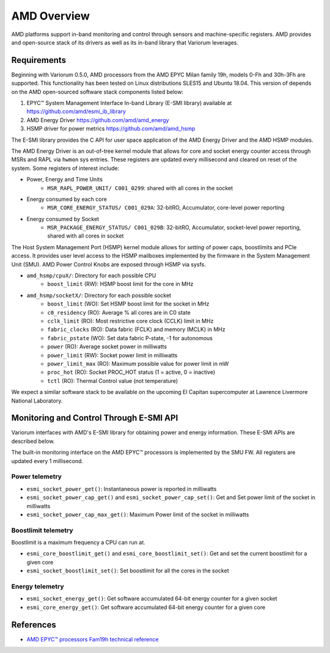 .. # Copyright 2021 Lawrence Livermore National Security, LLC and other
   # Variorum Project Developers. See the top-level LICENSE file for details.
   #
   # SPDX-License-Identifier: MIT

##############
 AMD Overview
##############

AMD platforms support in-band monitoring and control through sensors and 
machine-specific registers. AMD provides and open-source stack of its drivers
as well as its in-band library that Variorum leverages.

************
Requirements
************

Beginning with Variorum 0.5.0, AMD processors
from the AMD EPYC Milan family 19h, models 0-Fh and 30h-3Fh are supported.
This functionality has been tested on Linux distributions SLES15 and Ubuntu 18.04.
This version of depends on the AMD open-sourced software stack components
listed below:

1. EPYC™ System Management Interface In-band Library (E-SMI library) available at
   https://github.com/amd/esmi_ib_library

2. AMD Energy Driver
   https://github.com/amd/amd_energy

3. HSMP driver for power metrics
   https://github.com/amd/amd_hsmp

The E-SMI library provides the C API for user space application
of the AMD Energy Driver and the AMD HSMP modules.

The AMD Energy Driver is an out-of-tree kernel module that allows for
core and socket energy counter access through MSRs and RAPL via ``hwmon`` sys entries.
These registers are updated every millisecond and cleared on reset of the system.
Some registers of interest include:

* Power, Energy and Time Units
    - ``MSR_RAPL_POWER_UNIT/ C001_0299``: shared with all cores in the socket

* Energy consumed by each core
    - ``MSR_CORE_ENERGY_STATUS/ C001_029A``: 32-bitRO, Accumulator, core-level power reporting

* Energy consumed by Socket
    - ``MSR_PACKAGE_ENERGY_STATUS/ C001_029B``: 32-bitRO, Accumulator, socket-level power reporting, shared with all cores in socket

The Host System Management Port (HSMP) kernel module allows for *setting* of
power caps, boostlimits and PCIe access. It provides user level access to the
HSMP mailboxes implemented by the firmware in the System Management Unit (SMU).
AMD Power Control Knobs are exposed through HSMP via sysfs.

* ``amd_hsmp/cpuX/``: Directory for each possible CPU
    - ``boost_limit`` (RW): HSMP boost limit for the core in MHz

* ``amd_hsmp/socketX/``:  Directory for each possible socket
    - ``boost_limit`` (WO): Set HSMP boost limit for the socket in MHz
    - ``c0_residency`` (RO): Average % all cores are in C0 state
    - ``cclk_limit`` (RO): Most restrictive core clock (CCLK) limit in MHz
    - ``fabric_clocks`` (RO): Data fabric (FCLK) and memory (MCLK) in MHz
    - ``fabric_pstate`` (WO): Set data fabric P-state, -1 for autonomous
    - ``power`` (RO): Average socket power in milliwatts
    - ``power_limit`` (RW): Socket power limit in milliwatts
    - ``power_limit_max`` (RO): Maximum possible value for power limit in mW
    - ``proc_hot`` (RO): Socket PROC_HOT status (1 = active, 0 = inactive)
    - ``tctl`` (RO): Thermal Control value (not temperature)

We expect a similar software stack to be available on the upcoming El Capitan
supercomputer at Lawrence Livermore National Laboratory.

******************************************
 Monitoring and Control Through E-SMI API
******************************************

Variorum interfaces with AMD's E-SMI library for obtaining power and energy
information. These E-SMI APIs are described below.

The built-in monitoring interface on the AMD EPYC™ processors is implemented by
the SMU FW. All registers are updated every 1 millisecond.


Power telemetry
=================

* ``esmi_socket_power_get()``: Instantaneous power is reported in milliwatts

* ``esmi_socket_power_cap_get()`` and ``esmi_socket_power_cap_set()``: Get and Set power limit of the socket in milliwatts

* ``esmi_socket_power_cap_max_get()``: Maximum Power limit of the socket in milliwatts

Boostlimit telemetry
======================

Boostlimit is a maximum frequency a CPU can run at.

* ``esmi_core_boostlimit_get()`` and ``esmi_core_boostlimit_set()``: Get and set the current boostlimit for a given core

* ``esmi_socket_boostlimit_set()``: Set boostlimit for all the cores in the socket

Energy telemetry
==================

* ``esmi_socket_energy_get()``: Get software accumulated 64-bit energy counter for a given socket

* ``esmi_core_energy_get()``: Get software accumulated 64-bit energy counter for a given core

************
 References
************

-  `AMD EPYC™ processors Fam19h technical reference
   <https://www.amd.com/system/files/TechDocs/55898_B1_pub_0.50.zip>`_
